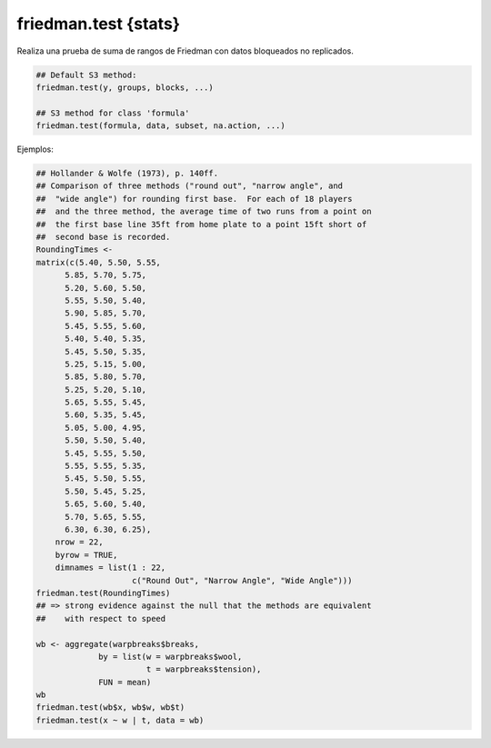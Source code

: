 friedman.test {stats}
=====================

Realiza una prueba de suma de rangos de Friedman con datos bloqueados no replicados.

.. code:: R

   ## Default S3 method:
   friedman.test(y, groups, blocks, ...)

   ## S3 method for class 'formula'
   friedman.test(formula, data, subset, na.action, ...)

Ejemplos:

.. code:: R

   ## Hollander & Wolfe (1973), p. 140ff.
   ## Comparison of three methods ("round out", "narrow angle", and
   ##  "wide angle") for rounding first base.  For each of 18 players
   ##  and the three method, the average time of two runs from a point on
   ##  the first base line 35ft from home plate to a point 15ft short of
   ##  second base is recorded.
   RoundingTimes <-
   matrix(c(5.40, 5.50, 5.55,
         5.85, 5.70, 5.75,
         5.20, 5.60, 5.50,
         5.55, 5.50, 5.40,
         5.90, 5.85, 5.70,
         5.45, 5.55, 5.60,
         5.40, 5.40, 5.35,
         5.45, 5.50, 5.35,
         5.25, 5.15, 5.00,
         5.85, 5.80, 5.70,
         5.25, 5.20, 5.10,
         5.65, 5.55, 5.45,
         5.60, 5.35, 5.45,
         5.05, 5.00, 4.95,
         5.50, 5.50, 5.40,
         5.45, 5.55, 5.50,
         5.55, 5.55, 5.35,
         5.45, 5.50, 5.55,
         5.50, 5.45, 5.25,
         5.65, 5.60, 5.40,
         5.70, 5.65, 5.55,
         6.30, 6.30, 6.25),
       nrow = 22,
       byrow = TRUE,
       dimnames = list(1 : 22,
                       c("Round Out", "Narrow Angle", "Wide Angle")))
   friedman.test(RoundingTimes)
   ## => strong evidence against the null that the methods are equivalent
   ##    with respect to speed

   wb <- aggregate(warpbreaks$breaks,
                by = list(w = warpbreaks$wool,
                          t = warpbreaks$tension),
                FUN = mean)
   wb
   friedman.test(wb$x, wb$w, wb$t)
   friedman.test(x ~ w | t, data = wb)



